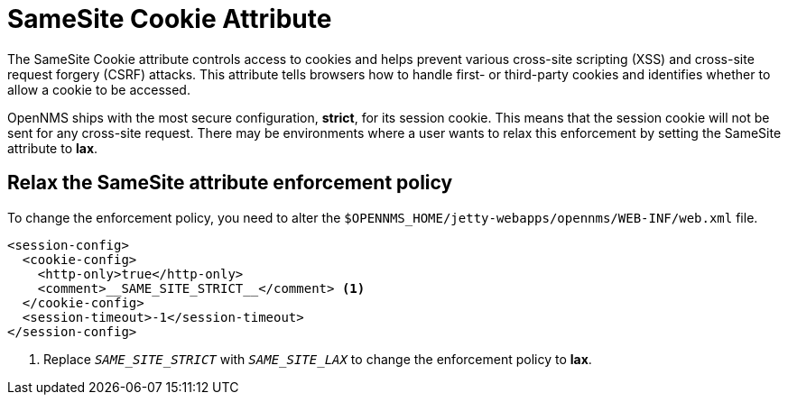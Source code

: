 
= SameSite Cookie Attribute

The SameSite Cookie attribute controls access to cookies and helps prevent various cross-site scripting (XSS) and cross-site request forgery (CSRF) attacks.
This attribute tells browsers how to handle first- or third-party cookies and identifies whether to allow a cookie to be accessed.

OpenNMS ships with the most secure configuration, *strict*, for its session cookie.
This means that the session cookie will not be sent for any cross-site request.
There may be environments where a user wants to relax this enforcement by setting the SameSite attribute to *lax*.

== Relax the SameSite attribute enforcement policy

To change the enforcement policy, you need to alter the `$OPENNMS_HOME/jetty-webapps/opennms/WEB-INF/web.xml` file.

[source, xml]
----
<session-config>
  <cookie-config>
    <http-only>true</http-only>
    <comment>__SAME_SITE_STRICT__</comment> <1>
  </cookie-config>
  <session-timeout>-1</session-timeout>
</session-config>
----
<1> Replace `__SAME_SITE_STRICT__` with `__SAME_SITE_LAX__` to change the enforcement policy to *lax*.

